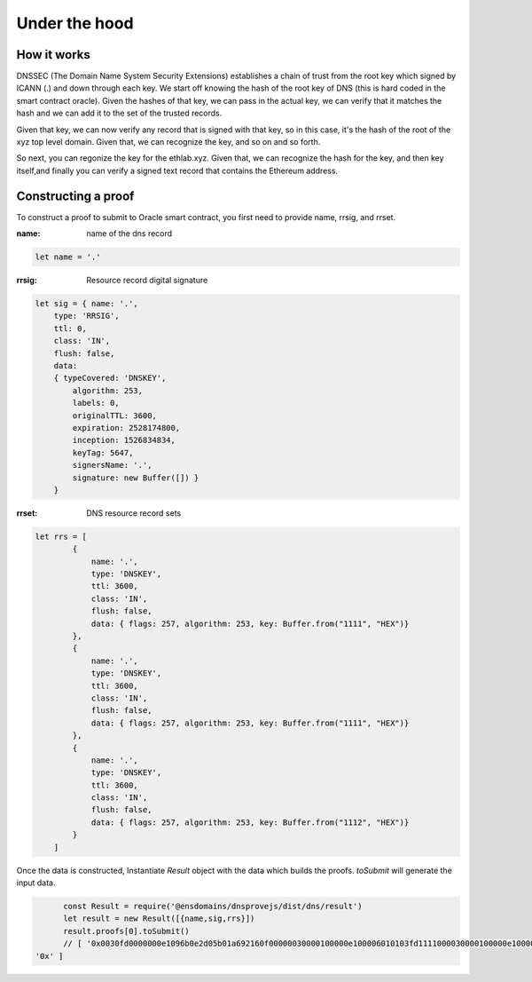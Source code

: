 *******************
Under the hood
*******************

============
How it works
============

DNSSEC (The Domain Name System Security Extensions) establishes a chain of trust from the root key which signed by ICANN (.) and down through each key. We start off knowing the hash of the root key of DNS (this is hard coded in the smart contract oracle).
Given the hashes of that key, we can pass in the actual key, we can verify that it matches the hash and we can add it to the set of the trusted records.

Given that key, we can now verify any record that is signed with that key, so in this case, it's the hash of the root of the xyz top level domain.
Given that, we can recognize the key, and so on and so forth.

.. image:: ./diagram.png

So next, you can regonize the key for the ethlab.xyz.
Given that, we can recognize the hash for the key, and then key itself,and finally you can verify a signed text record that contains the Ethereum address.

====================
Constructing a proof
====================

To construct a proof to submit to Oracle smart contract, you first need to provide name, rrsig, and rrset.

:name: name of the dns record

.. code-block:: javascript

    let name = '.'

:rrsig: Resource record digital signature

.. code-block:: javascript

    let sig = { name: '.',
        type: 'RRSIG',
        ttl: 0,
        class: 'IN',
        flush: false,
        data:
        { typeCovered: 'DNSKEY',
            algorithm: 253,
            labels: 0,
            originalTTL: 3600,
            expiration: 2528174800,
            inception: 1526834834,
            keyTag: 5647,
            signersName: '.',
            signature: new Buffer([]) }
        }

:rrset: DNS resource record sets

.. code-block:: javascript

    let rrs = [
            {
                name: '.',
                type: 'DNSKEY',
                ttl: 3600,
                class: 'IN',
                flush: false,
                data: { flags: 257, algorithm: 253, key: Buffer.from("1111", "HEX")}
            },
            {
                name: '.',
                type: 'DNSKEY',
                ttl: 3600,
                class: 'IN',
                flush: false,
                data: { flags: 257, algorithm: 253, key: Buffer.from("1111", "HEX")}
            },
            {
                name: '.',
                type: 'DNSKEY',
                ttl: 3600,
                class: 'IN',
                flush: false,
                data: { flags: 257, algorithm: 253, key: Buffer.from("1112", "HEX")}
            }
        ]

Once the data is constructed, Instantiate `Result` object with the data which builds the proofs. `toSubmit` will generate the input data.

.. code-block:: javascript

        const Result = require('@ensdomains/dnsprovejs/dist/dns/result')
        let result = new Result([{name,sig,rrs}])
        result.proofs[0].toSubmit()
        // [ '0x0030fd0000000e1096b0e2d05b01a692160f00000030000100000e100006010103fd1111000030000100000e100006010103fd1111000030000100000e100006010103fd1112',
  '0x' ]
